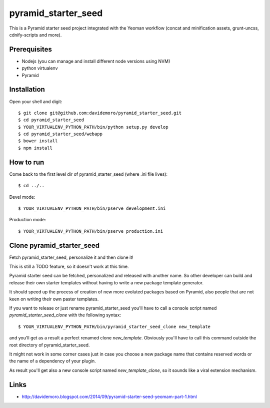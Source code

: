 pyramid_starter_seed
====================

This is a Pyramid starter seed project integrated with the Yeoman workflow (concat and minification assets, grunt-uncss, cdnify-scripts and more).

Prerequisites
-------------

* Nodejs (you can manage and install different node versions using NVM)
* python virtualenv
* Pyramid

Installation
------------

Open your shell and digit::

    $ git clone git@github.com:davidemoro/pyramid_starter_seed.git
    $ cd pyramid_starter_seed
    $ YOUR_VIRTUALENV_PYTHON_PATH/bin/python setup.py develop
    $ cd pyramid_starter_seed/webapp
    $ bower install
    $ npm install


How to run
----------

Come back to the first level dir of pyramid_starter_seed (where .ini file lives)::

    $ cd ../..

Devel mode::

    $ YOUR_VIRTUALENV_PYTHON_PATH/bin/pserve development.ini
    
Production mode::

    $ YOUR_VIRTUALENV_PYTHON_PATH/bin/pserve production.ini

Clone pyramid_starter_seed
--------------------------

Fetch pyramid_starter_seed, personalize it and then clone it!

This is still a TODO feature, so it doesn't work at this time.

Pyramid starter seed can be fetched, personalized and released with another name.
So other developer can build and release their own starter templates without having
to write a new package template generator.

It should speed up the process of creation of new more evoluted packages based on
Pyramid, also people that are not keen on writing their own paster templates.

If you want to release or just rename pyramid_starter_seed you'll have to call
a console script named `pyramid_starter_seed_clone` with the following syntax::

    $ YOUR_VIRTUALENV_PYTHON_PATH/bin/pyramid_starter_seed_clone new_template

and you'll get as a result a perfect renamed clone `new_template`.
Obviously you'll have to call this command outside the root directory of
pyramid_starter_seed.

It might not work in some corner cases just in case you choose a new package
name that contains reserved words or the name of a dependency of your plugin.

As result you'll get also a new console script named `new_template_clone`, so it 
sounds like a viral extension mechanism.

Links
-----

* http://davidemoro.blogspot.com/2014/09/pyramid-starter-seed-yeomam-part-1.html
